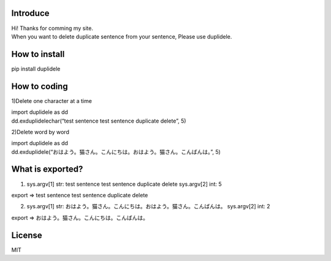 Introduce
=========

| Hi! Thanks for comming my site.
| When you want to delete duplicate sentence from your sentence, Please
  use duplidele.

How to install
==============

pip install duplidele

How to coding
=============

1)Delete one character at a time

| import duplidele as dd
| dd.exduplidelechar(“test sentence test sentence duplicate delete”, 5)

2)Delete word by word

| import duplidele as dd
| dd.exduplidele(“おはよう。猫さん。こんにちは。おはよう。猫さん。こんばんは。”,
  5)

What is exported?
=================

1) sys.argv[1] str: test sentence test sentence duplicate delete
   sys.argv[2] int: 5

export ⇒ test sentence test sentence duplicate delete

2) sys.argv[1] str:
   おはよう。猫さん。こんにちは。おはよう。猫さん。こんばんは。
   sys.argv[2] int: 2

export ⇒ おはよう。猫さん。こんにちは。こんばんは。

License
=======

MIT
